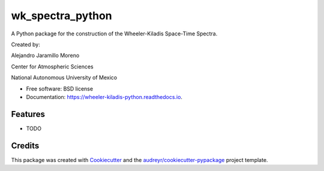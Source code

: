 =================
wk_spectra_python
=================


.. image:: https://img.shields.io/pypi/v/wheeler_kiladis_python.svg
        :target: https://pypi.python.org/pypi/wheeler_kiladis_python

A Python package for the construction of the Wheeler-Kiladis Space-Time Spectra.

Created by:

Alejandro Jaramillo Moreno

Center for Atmospheric Sciences

National Autonomous University of Mexico

.. image::CCA-color-1024x1001.png




* Free software: BSD license
* Documentation: https://wheeler-kiladis-python.readthedocs.io.


Features
--------

* TODO

Credits
-------

This package was created with Cookiecutter_ and the `audreyr/cookiecutter-pypackage`_ project template.

.. _Cookiecutter: https://github.com/audreyr/cookiecutter
.. _`audreyr/cookiecutter-pypackage`: https://github.com/audreyr/cookiecutter-pypackage

